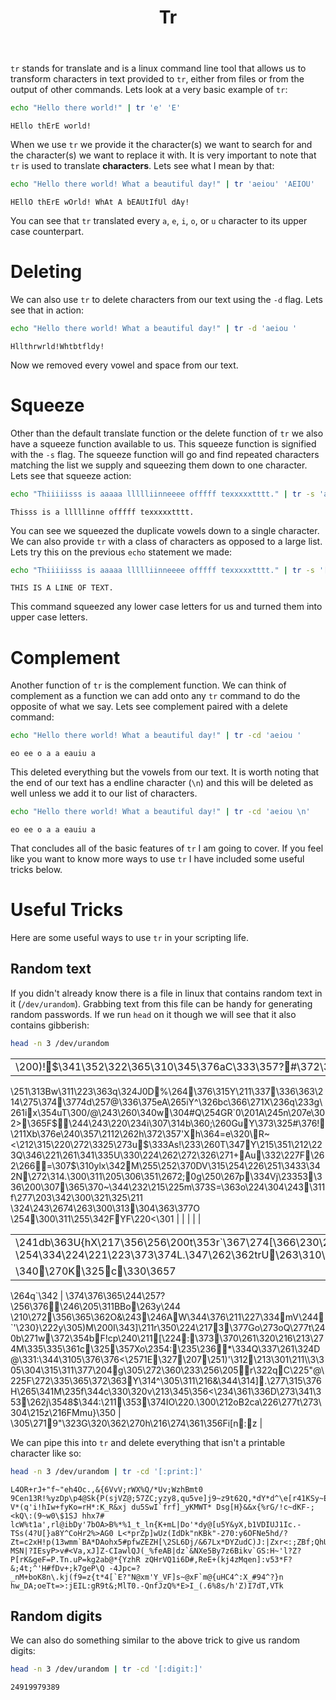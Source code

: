 #+TITLE: Tr
#+PROPERTY: header-args :exports both

~tr~ stands for translate and is a linux command line tool that allows us to transform
characters in text provided to ~tr~, either from files or from the output of other
commands. Lets look at a very basic example of ~tr~:
#+NAME: Tr
#+begin_src sh :results output :exports both
  echo "Hello there world!" | tr 'e' 'E'
#+end_src

#+RESULTS: Tr
: HEllo thErE world!

When we use ~tr~ we provide it the character(s) we want to search for and the
character(s) we want to replace it with. It is very important to note that ~tr~ is used
to translate *characters*. Lets see what I mean by that:
#+NAME: Characters
#+begin_src sh :results output :exports both
  echo "Hello there world! What a beautiful day!" | tr 'aeiou' 'AEIOU'
#+end_src

#+RESULTS: Characters
: HEllO thErE wOrld! WhAt A bEAUtIfUl dAy!

You can see that ~tr~ translated every =a=, =e=, =i=, =o=, or =u= character to its upper
case counterpart.

* Deleting
  We can also use ~tr~ to delete characters from our text using the =-d= flag. Lets see
  that in action:
  #+NAME: Delete
  #+begin_src sh :results output :exports both
    echo "Hello there world! What a beautiful day!" | tr -d 'aeiou '
  #+end_src

  #+RESULTS: Delete
  : Hllthrwrld!Whtbtfldy!

  Now we removed every vowel and space from our text.

* Squeeze
  Other than the default translate function or the delete function of ~tr~ we also have a
  squeeze function available to us. This squeeze function is signified with the =-s=
  flag. The squeeze function will go and find repeated characters matching the list we
  supply and squeezing them down to one character. Lets see that squeeze action:
  #+NAME: Squeeze
  #+begin_src sh :results output :exports both
    echo "Thiiiiisss is aaaaa llllliinneeee offfff texxxxxtttt." | tr -s 'aeiou'
  #+end_src

  #+RESULTS: Squeeze
  : Thisss is a lllllinne offfff texxxxxtttt.

  You can see we squeezed the duplicate vowels down to a single character. We can also
  provide ~tr~ with a class of characters as opposed to a large list. Lets try this on
  the previous ~echo~ statement we made:
  #+NAME: Classes
  #+begin_src sh :results output :exports both
    echo "Thiiiiisss is aaaaa llllliinneeee offfff texxxxxtttt." | tr -s '[:lower:]' '[:upper:]'
  #+end_src

  #+RESULTS: Classes
  : THIS IS A LINE OF TEXT.

  This command squeezed any lower case letters for us and turned them into upper case
  letters.

* Complement
  Another function of ~tr~ is the complement function. We can think of complement as a
  function we can add onto any ~tr~ command to do the opposite of what we say. Lets see
  complement paired with a delete command:
  #+NAME: ComplementDelete
  #+begin_src sh :results output :exports both
    echo "Hello there world! What a beautiful day!" | tr -cd 'aeiou '
  #+end_src

  #+RESULTS: ComplementDelete
  : eo ee o a a eauiu a

  This deleted everything but the vowels from our text. It is worth noting that the end
  of our text has a endline character (=\n=) and this will be deleted as well unless we
  add it to our list of characters.
  #+NAME: ComplementDelete2
  #+begin_src sh :results output :exports both
    echo "Hello there world! What a beautiful day!" | tr -cd 'aeiou \n'
  #+end_src

  #+RESULTS: ComplementDelete2
  : eo ee o a a eauiu a

  That concludes all of the basic features of ~tr~ I am going to cover. If you feel
  like you want to know more ways to use ~tr~ I have included some useful tricks below.

* Useful Tricks
  Here are some useful ways to use ~tr~ in your scripting life.

** Random text
   If you didn't already know there is a file in linux that contains random text in it
   (=/dev/urandom=). Grabbing text from this file can be handy for generating random
   passwords. If we run ~head~ on it though we will see that it also contains gibberish:
   #+NAME: HeadRandom
   #+begin_src sh :results example :exports both
     head -n 3 /dev/urandom
   #+end_src

   #+RESULTS: HeadRandom
   | \200)!$\341\352\322\365\310\345\376aC\333\357?#\372\343\357{\306\360Q"\245Q\346\360\346v\3655\273\217\204\354\225(>\345+\334cU=\251\313Bw\311\223\363q\324J0D%\264\376\315Y\211\337\336\363\214\275\374\3774d\257@\336\375eA\265iY^\326bc\366\271X\236q\233g\261ix\354uT\300/@\243\260\340w\304#Q\254GR`0\201A\245n\207e\302>\365F$\244\243\220\234i\307\314b\360;\260GuY\373\325#\376!\211Xb\376e\240\357\2112\262h\372\357'Xh\364=e\320\R~<\212\315\220\272\3325\273u$\333As!\233\260T\347Y\215\351\212\223Q\346\221\261\341\335U\330\224\262\272\326\271+Au\332\227F\262\266=\307$\310ylx\342M\255\252\370DV\315\254\226\251\3433\342N\272\314.\300\311\205\306\351\2672;0g\250\267p\334Vj\23353\336\200\307\365\370~\344\232\215\225m\373S=\363o\224\304\243\311f\277\203\342\300\321\325\211\324\243\2674\263\300\313\304\363\377O\254\300\311\255\342FYF\220<\301 |                                                                                                                        |                                                                                                                          |                                                                                                                                                                                                                                                                                                                                                                                                                                                                                                                                                                                                                                                                                                                                                   |                                                          |
   | \241db\363U{hX\217\356\256\200t\353r`\367\274[\366\230\217\222\272\307\250Wn\314\252N\352\223\362\216\277F\2220\263y\256\370n\3600x\351\324\210\326st\226 o#?\254\334\224\221\223\373\374L.\347\262\362trU\263\310\262\351\265\273\363\222qJ-\306K<<                                                                                                                                                                                                                                                                                                                                                                                                                                                                                                                                                                                                                                                                       | \250\236\3531\274@	E'!\3413\355\273\\301\364\303+@[                                                             |                                                                                                                          |                                                                                                                                                                                                                                                                                                                                                                                                                                                                                                                                                                                                                                                                                                                                                   |                                                          |
   | \340\270K\325c\330\3657                                                                                                                                                                                                                                                                                                                                                                                                                                                                                                                                                                                                                                                                                                                                                                                                                                                                                                                   | \346Q\247\310b\303\264\241&7\302\326\223SW\334\370?\341\352\304\246\347aM\224\2009N+\337\276"\245v | UT\230\273\224\234(\241\210\201>\360E\240\362\315m\315\227\346\251H./^\273o\213\206B\362\322\353\264q`\342 | \374\376\365\244\257?\256\376\246\205\311BBo\263y\244	\210\272\356\365\362O&\243\246AW\344\376\211\227\y\334mV\244`'\230}\222y\305)M\200I\343]\211r\350\224\2173\377Go\273oQ\277t\240b\271w\372\354bF!cp\240\211[\224:\373\370\261\320\216\213\274M\335\335\361c\325\357Xo\2354:\235\236*\334Q\337\261\324D@\331:\344\3105\376\376<\2571E\327\207\251)'\312\213\301\211\\3\305\304\315\311\377\204g\305\272\360\233\256\205r\322qC\225\a"@\225F\272\335\365\372\363Y\314^\305\311\216&\344\314].\277\315\376H\265\341M\235f\344c\330\320v\213\345\356<\234\361\336D\273\341\353\262j\3548$\344:\211\353\374IO\220.\300\212oB2 ca\226\277t\273\304\215 z\216FMmu}\350 | \305\2719"\323G\320\362\270h\216\274\361\356Fi[n:z |

   We can pipe this into ~tr~ and delete everything that isn't a printable character
   like so:
   #+NAME: RandomText
   #+begin_src sh :results output :exports both
     head -n 3 /dev/urandom | tr -cd '[:print:]'
   #+end_src

   #+RESULTS: RandomText
   : L4OR+rJ+"f~"eh4Oc.,&{6VvV;rWX%Q/*Uv;WzhBmt0 9Cen13R!%yzDp\p4@Sk{P(sjVZ@;57ZC;yzy8,qu5ve]j9~z9t62Q,*dY*d^\e[r41KSy~E/]DHxx9r62i/H[-,jG[xw<z!H6GRhfjQ,9ru-V*(q'i!hIw+fyKo=rH*:K_R&xj du5SwI`frf]_yKMWT* Dsg[H}&&x{%rG/!c~dKF-;<kQ\:(9~w0\$1SJ hhx7# lcW%t1a',rl@ibDy'7bOA>B%*%1_t_ln{K+mL|Do'*dy@[u5Y&yX,b1VDIUJ1Ic.-TSs(4?U[}a8Y^CoHr2%>AG0 L<*prZp]wUz(IdDk"nKBk"-270:y6OFNe5hd/?Zt=c2xH!p(13wmm`BA*DAohx5#pfwZEZH[\2SL6Dj/&67Lx*DYZudC)J:|Zxr<:;ZBf;QhUo9ol^!q:}r}"c$m`T#eGBoklARqSn~1ziI(@v`.HwfR MSN|?IEsyP>v#<Va,xJ]Z-CIawlQJ(_%feAB|dz`&NXe5By7z6Bikv`GS:H~'l?Z?P[rK&geF=P.Tn.uP=kg2ab@*{YzhR zQHrVQ1i6D#,ReE+(kj4zMqen]:v53*F?&;4t;^'H#fDv+;k7geP\Q -4Jpc=?_nM+boK8n\.kj(f9=z{t*4[`E?"N@xm'Y_VF]s~@xF`m@{uHC4^:X_#94^?}n hw_DA;oeTt=>:jEIL:gR9t&;MlT0.-QnfJzQ%*E>I_(.6%8s/h'Z)I7dT,VTk

** Random digits
   We can also do something similar to the above trick to give us random digits:
   #+NAME: Random
   #+begin_src sh :results output :exports both
     head -n 3 /dev/urandom | tr -cd '[:digit:]'
   #+end_src

   #+RESULTS: Random
   : 24919979389
